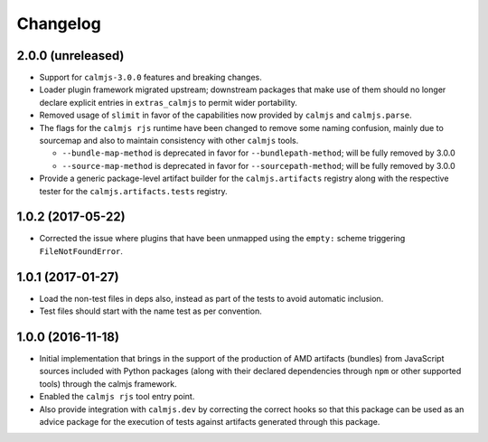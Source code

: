 Changelog
=========

2.0.0 (unreleased)
------------------

- Support for ``calmjs-3.0.0`` features and breaking changes.
- Loader plugin framework migrated upstream; downstream packages that
  make use of them should no longer declare explicit entries in
  ``extras_calmjs`` to permit wider portability.
- Removed usage of ``slimit`` in favor of the capabilities now provided
  by ``calmjs`` and ``calmjs.parse``.
- The flags for the ``calmjs rjs`` runtime have been changed to remove
  some naming confusion, mainly due to sourcemap and also to maintain
  consistency with other ``calmjs`` tools.

  - ``--bundle-map-method`` is deprecated in favor for
    ``--bundlepath-method``; will be fully removed by 3.0.0
  - ``--source-map-method`` is deprecated in favor for
    ``--sourcepath-method``; will be fully removed by 3.0.0

- Provide a generic package-level artifact builder for the
  ``calmjs.artifacts`` registry along with the respective tester for the
  ``calmjs.artifacts.tests`` registry.

1.0.2 (2017-05-22)
------------------

- Corrected the issue where plugins that have been unmapped using the
  ``empty:`` scheme triggering ``FileNotFoundError``.

1.0.1 (2017-01-27)
------------------

- Load the non-test files in deps also, instead as part of the tests to
  avoid automatic inclusion.
- Test files should start with the name test as per convention.

1.0.0 (2016-11-18)
------------------

- Initial implementation that brings in the support of the production of
  AMD artifacts (bundles) from JavaScript sources included with Python
  packages (along with their declared dependencies through ``npm`` or
  other supported tools) through the calmjs framework.
- Enabled the ``calmjs rjs`` tool entry point.
- Also provide integration with ``calmjs.dev`` by correcting the correct
  hooks so that this package can be used as an advice package for the
  execution of tests against artifacts generated through this package.
